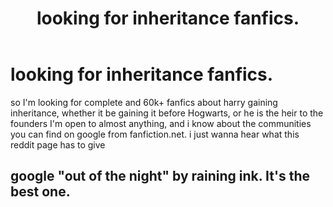 #+TITLE: looking for inheritance fanfics.

* looking for inheritance fanfics.
:PROPERTIES:
:Author: DemonLordOfGaming
:Score: 1
:DateUnix: 1499725333.0
:DateShort: 2017-Jul-11
:FlairText: Request
:END:
so I'm looking for complete and 60k+ fanfics about harry gaining inheritance, whether it be gaining it before Hogwarts, or he is the heir to the founders I'm open to almost anything, and i know about the communities you can find on google from fanfiction.net. i just wanna hear what this reddit page has to give


** google "out of the night" by raining ink. It's the best one.
:PROPERTIES:
:Author: Lord_Anarchy
:Score: 2
:DateUnix: 1499739606.0
:DateShort: 2017-Jul-11
:END:
